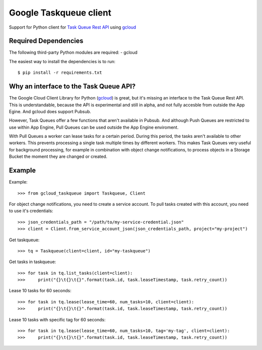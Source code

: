 Google Taskqueue client
=======================

Support for Python client for `Task Queue Rest API`_ using `gcloud`_

.. _Task Queue Rest API: https://cloud.google.com/appengine/docs/python/taskqueue/rest/
.. _gcloud: https://googlecloudplatform.github.io/gcloud-python/


Required Dependencies
---------------------

The following third-party Python modules are required:
- gcloud

The easiest way to install the dependencies is to run::

    $ pip install -r requirements.txt

Why an interface to the Task Queue API?
---------------------------------------
The Google Cloud Client Library for Python (`gcloud`_) is great, but it's missing
an interface to the Task Queue Rest API. This is understandable, because the API
is experimental and still in alpha, and not fully accesble from outside the App Egine.
And gcloud does support Pubsub.

However, Task Queues offer a few functions that aren't available in Pubsub. And
although Push Queues are restricted to use within App Engine, Pull Queues can be
used outside the App Engine enviroment.

With Pull Queues a worker can lease tasks for a certain period. During this period,
the tasks aren't available to other workers. This prevents processing a single task
multiple times by different workers. This makes Task Queues very useful for background
processing, for example in combination with object change notifications, to process
objects in a Storage Bucket the moment they are changed or created.

.. https://cloud.google.com/compute/docs/tutorials/batch-processing-with-autoscaler
.. https://cloud.google.com/appengine/docs/python/taskqueue/rest


Example
-------

Example::

    >>> from gcloud_taskqueue import Taskqueue, Client

For object change notifications, you need to create a service account. To pull tasks
created with this account, you need to use it's credentials::

    >>> json_credentials_path = "/path/to/my-service-credential.json"
    >>> client = Client.from_service_account_json(json_credentials_path, project="my-project")


Get taskqueue::

    >>> tq = Taskqueue(client=client, id="my-taskqueue")


Get tasks in taskqueue::

    >>> for task in tq.list_tasks(client=client):
    >>>     print("{}\t{}\t{}".format(task.id, task.leaseTimestamp, task.retry_count))


Lease 10 tasks for 60 seconds::

    >>> for task in tq.lease(lease_time=60, num_tasks=10, client=client):
    >>>     print("{}\t{}\t{}".format(task.id, task.leaseTimestamp, task.retry_count))


Lease 10 tasks with specific tag for 60 seconds::

    >>> for task in tq.lease(lease_time=60, num_tasks=10, tag='my-tag', client=client):
    >>>     print("{}\t{}\t{}".format(task.id, task.leaseTimestamp, task.retry_count))

